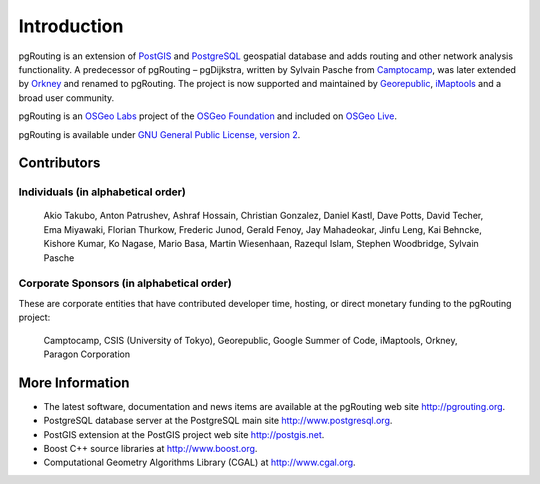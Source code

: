 .. 
   ****************************************************************************
    pgRouting Manual
    Copyright(c) pgRouting Contributors

    This work is licensed under a Creative Commons Attribution-Share Alike 3.0 
    License: http://creativecommons.org/licenses/by-sa/3.0/
   ****************************************************************************

.. sectionauthor:: Daniel Kastl <daniel@georepublic.de>
.. sectionauthor:: name <email>

.. _introduction:

*******************************************************************************
Introduction
*******************************************************************************

pgRouting is an extension of `PostGIS <http://postgis.net>`_ and `PostgreSQL <http://postgresql.org>`_ geospatial database and adds routing and other network analysis functionality. A predecessor of pgRouting – pgDijkstra, written by Sylvain Pasche from `Camptocamp <http://camptocamp.com>`_, was later extended by `Orkney <http://www.orkney.co.jp>`_ and renamed to pgRouting. The project is now supported and maintained by `Georepublic <http://georepublic.info>`_, `iMaptools <http://imaptools.com/>`_ and a broad user community.

pgRouting is an `OSGeo Labs <http://wiki.osgeo.org/wiki/OSGeo_Labs>`_ project of the `OSGeo Foundation <http://osgeo.org>`_ and included on `OSGeo Live <http://live.osgeo.org/>`_. 

pgRouting is available under `GNU General Public License, version 2 <http://www.gnu.org/licenses/gpl-2.0.html>`_.


Contributors
===============================================================================

Individuals (in alphabetical order)
-------------------------------------------------------------------------------

	Akio Takubo, Anton Patrushev, Ashraf Hossain, Christian Gonzalez, Daniel Kastl, Dave Potts, David Techer, Ema Miyawaki, Florian Thurkow, Frederic Junod, Gerald Fenoy, Jay Mahadeokar, Jinfu Leng, Kai Behncke, Kishore Kumar, Ko Nagase, Mario Basa, Martin Wiesenhaan, Razequl Islam, Stephen Woodbridge, Sylvain Pasche


Corporate Sponsors (in alphabetical order)
-------------------------------------------------------------------------------

These are corporate entities that have contributed developer time, hosting, or direct monetary funding to the pgRouting project:

	Camptocamp, CSIS (University of Tokyo), Georepublic, Google Summer of Code, iMaptools, Orkney, Paragon Corporation


More Information
===============================================================================

* The latest software, documentation and news items are available at the pgRouting web site http://pgrouting.org.
* PostgreSQL database server at the PostgreSQL main site http://www.postgresql.org.
* PostGIS extension at the PostGIS project web site http://postgis.net.
* Boost C++ source libraries at http://www.boost.org.
* Computational Geometry Algorithms Library (CGAL) at http://www.cgal.org.

